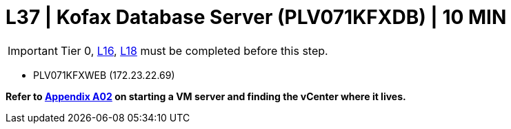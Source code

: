 = L37 | Kofax Database Server (PLV071KFXDB) | 10 MIN

===================
IMPORTANT: Tier 0, xref:chapter4/tier1a/linux/L16.adoc[L16], xref:chapter4/tier1a/linux/L18.adoc[L18] must be completed before this step.
===================

- PLV071KFXWEB (172.23.22.69)

*Refer to xref:chapter4/appendix/A02.adoc[Appendix A02] on starting a VM server and finding the vCenter where it lives.*